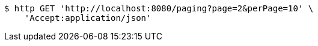 [source,bash]
----
$ http GET 'http://localhost:8080/paging?page=2&perPage=10' \
    'Accept:application/json'
----